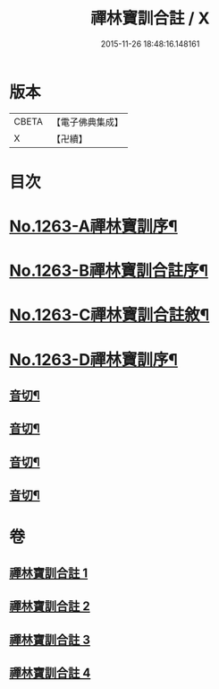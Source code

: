#+TITLE: 禪林寶訓合註 / X
#+DATE: 2015-11-26 18:48:16.148161
* 版本
 |     CBETA|【電子佛典集成】|
 |         X|【卍續】    |

* 目次
* [[file:KR6q0154_001.txt::001-0468a1][No.1263-A禪林寶訓序¶]]
* [[file:KR6q0154_001.txt::0468b1][No.1263-B禪林寶訓合註序¶]]
* [[file:KR6q0154_001.txt::0468c1][No.1263-C禪林寶訓合註敘¶]]
* [[file:KR6q0154_001.txt::0469a13][No.1263-D禪林寶訓序¶]]
** [[file:KR6q0154_001.txt::0485c6][音切¶]]
** [[file:KR6q0154_002.txt::0499b2][音切¶]]
** [[file:KR6q0154_003.txt::0512c17][音切¶]]
** [[file:KR6q0154_004.txt::0525a7][音切¶]]
* 卷
** [[file:KR6q0154_001.txt][禪林寶訓合註 1]]
** [[file:KR6q0154_002.txt][禪林寶訓合註 2]]
** [[file:KR6q0154_003.txt][禪林寶訓合註 3]]
** [[file:KR6q0154_004.txt][禪林寶訓合註 4]]

